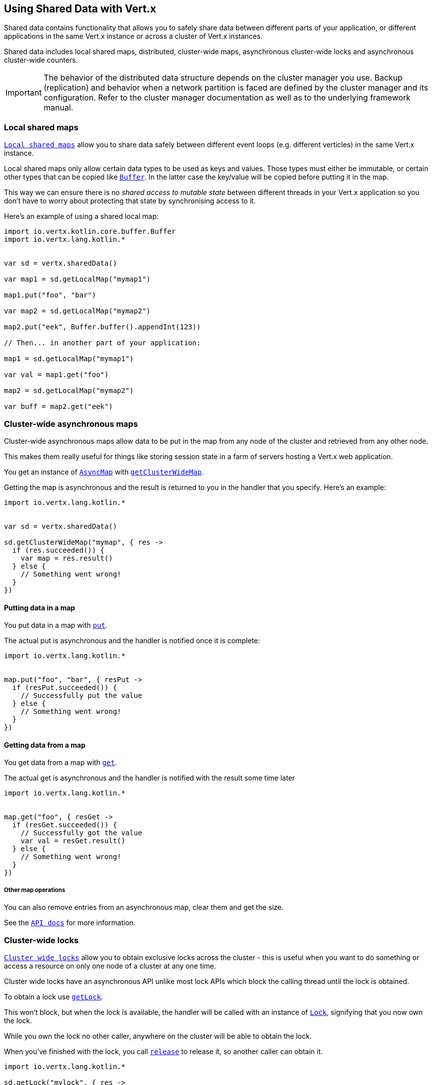 == Using Shared Data with Vert.x

Shared data contains functionality that allows you to safely share data between different parts of your application,
or different applications in the same Vert.x instance or across a cluster of Vert.x instances.

Shared data includes local shared maps, distributed, cluster-wide maps, asynchronous cluster-wide locks and
asynchronous cluster-wide counters.

IMPORTANT: The behavior of the distributed data structure depends on the cluster manager you use. Backup
(replication) and behavior when a network partition is faced are defined by the cluster manager and its
configuration. Refer to the cluster manager documentation as well as to the underlying framework manual.

=== Local shared maps

`link:../../apidocs/io/vertx/core/shareddata/LocalMap.html[Local shared maps]` allow you to share data safely between different event
loops (e.g. different verticles) in the same Vert.x instance.

Local shared maps only allow certain data types to be used as keys and values. Those types must either be immutable,
or certain other types that can be copied like `link:../../apidocs/io/vertx/core/buffer/Buffer.html[Buffer]`. In the latter case the key/value
will be copied before putting it in the map.

This way we can ensure there is no _shared access to mutable state_ between different threads in your Vert.x application
so you don't have to worry about protecting that state by synchronising access to it.

Here's an example of using a shared local map:

[source,kotlin]
----
import io.vertx.kotlin.core.buffer.Buffer
import io.vertx.lang.kotlin.*


var sd = vertx.sharedData()

var map1 = sd.getLocalMap("mymap1")

map1.put("foo", "bar")

var map2 = sd.getLocalMap("mymap2")

map2.put("eek", Buffer.buffer().appendInt(123))

// Then... in another part of your application:

map1 = sd.getLocalMap("mymap1")

var val = map1.get("foo")

map2 = sd.getLocalMap("mymap2")

var buff = map2.get("eek")

----

=== Cluster-wide asynchronous maps

Cluster-wide asynchronous maps allow data to be put in the map from any node of the cluster and retrieved from any
other node.

This makes them really useful for things like storing session state in a farm of servers hosting a Vert.x web
application.

You get an instance of `link:../../apidocs/io/vertx/core/shareddata/AsyncMap.html[AsyncMap]` with
`link:../../apidocs/io/vertx/core/shareddata/SharedData.html#getClusterWideMap-java.lang.String-io.vertx.core.Handler-[getClusterWideMap]`.

Getting the map is asynchronous and the result is returned to you in the handler that you specify. Here's an example:

[source,kotlin]
----
import io.vertx.lang.kotlin.*


var sd = vertx.sharedData()

sd.getClusterWideMap("mymap", { res ->
  if (res.succeeded()) {
    var map = res.result()
  } else {
    // Something went wrong!
  }
})


----

==== Putting data in a map

You put data in a map with `link:../../apidocs/io/vertx/core/shareddata/AsyncMap.html#put-java.lang.Object-java.lang.Object-io.vertx.core.Handler-[put]`.

The actual put is asynchronous and the handler is notified once it is complete:

[source,kotlin]
----
import io.vertx.lang.kotlin.*


map.put("foo", "bar", { resPut ->
  if (resPut.succeeded()) {
    // Successfully put the value
  } else {
    // Something went wrong!
  }
})


----

==== Getting data from a map

You get data from a map with `link:../../apidocs/io/vertx/core/shareddata/AsyncMap.html#get-java.lang.Object-io.vertx.core.Handler-[get]`.

The actual get is asynchronous and the handler is notified with the result some time later

[source,kotlin]
----
import io.vertx.lang.kotlin.*


map.get("foo", { resGet ->
  if (resGet.succeeded()) {
    // Successfully got the value
    var val = resGet.result()
  } else {
    // Something went wrong!
  }
})


----

===== Other map operations

You can also remove entries from an asynchronous map, clear them and get the size.

See the `link:../../apidocs/io/vertx/core/shareddata/AsyncMap.html[API docs]` for more information.

=== Cluster-wide locks

`link:../../apidocs/io/vertx/core/shareddata/Lock.html[Cluster wide locks]` allow you to obtain exclusive locks across the cluster -
this is useful when you want to do something or access a resource on only one node of a cluster at any one time.

Cluster wide locks have an asynchronous API unlike most lock APIs which block the calling thread until the lock
is obtained.

To obtain a lock use `link:../../apidocs/io/vertx/core/shareddata/SharedData.html#getLock-java.lang.String-io.vertx.core.Handler-[getLock]`.

This won't block, but when the lock is available, the handler will be called with an instance of `link:../../apidocs/io/vertx/core/shareddata/Lock.html[Lock]`,
signifying that you now own the lock.

While you own the lock no other caller, anywhere on the cluster will be able to obtain the lock.

When you've finished with the lock, you call `link:../../apidocs/io/vertx/core/shareddata/Lock.html#release--[release]` to release it, so
another caller can obtain it.

[source,kotlin]
----
import io.vertx.lang.kotlin.*

sd.getLock("mylock", { res ->
  if (res.succeeded()) {
    // Got the lock!
    var lock = res.result()

    // 5 seconds later we release the lock so someone else can get it

    vertx.setTimer(5000, { tid ->
      lock.release()
    })

  } else {
    // Something went wrong
  }
})

----

You can also get a lock with a timeout. If it fails to obtain the lock within the timeout the handler will be called
with a failure:

[source,kotlin]
----
import io.vertx.lang.kotlin.*

sd.getLockWithTimeout("mylock", 10000, { res ->
  if (res.succeeded()) {
    // Got the lock!
    var lock = res.result()

  } else {
    // Failed to get lock
  }
})

----

=== Cluster-wide counters

It's often useful to maintain an atomic counter across the different nodes of your application.

You can do this with `link:../../apidocs/io/vertx/core/shareddata/Counter.html[Counter]`.

You obtain an instance with `link:../../apidocs/io/vertx/core/shareddata/SharedData.html#getCounter-java.lang.String-io.vertx.core.Handler-[getCounter]`:

[source,kotlin]
----
import io.vertx.lang.kotlin.*

sd.getCounter("mycounter", { res ->
  if (res.succeeded()) {
    var counter = res.result()
  } else {
    // Something went wrong!
  }
})

----

Once you have an instance you can retrieve the current count, atomically increment it, decrement and add a value to
it using the various methods.

See the `link:../../apidocs/io/vertx/core/shareddata/Counter.html[API docs]` for more information.
